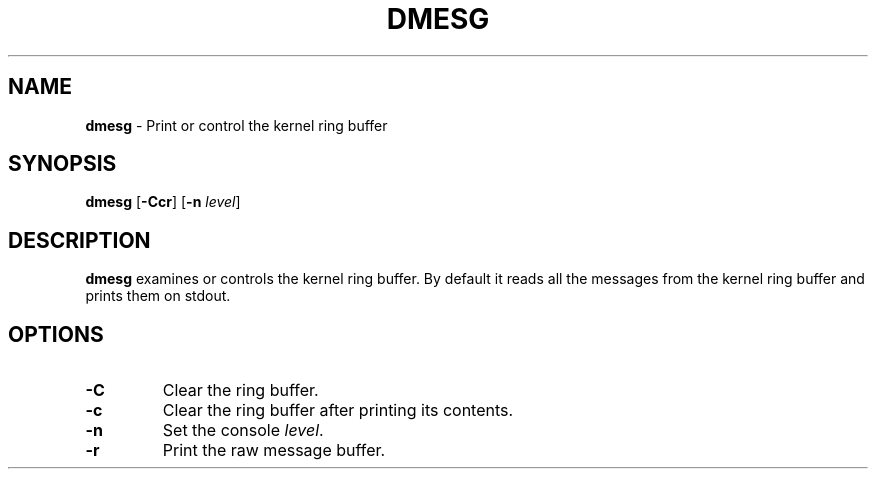 .TH DMESG 1 ubase-VERSION
.SH NAME
\fBdmesg\fR - Print or control the kernel ring buffer
.SH SYNOPSIS
\fBdmesg\fR [\fB-Ccr\fR] [\fB-n\fR \fIlevel\fR]
.SH DESCRIPTION
\fBdmesg\fR examines or controls the kernel ring buffer.  By default
it reads all the messages from the kernel ring buffer and prints them
on stdout.
.SH OPTIONS
.TP
\fB-C\fR
Clear the ring buffer.
.TP
\fB-c\fR
Clear the ring buffer after printing its contents.
.TP
\fB-n\fR
Set the console \fIlevel\fR.
.TP
\fB-r\fR
Print the raw message buffer.
